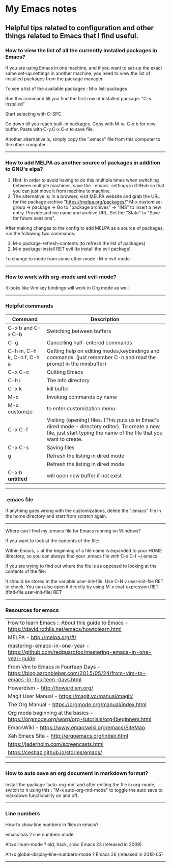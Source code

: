 * My Emacs notes
  
  
** Helpful tips related to configuration and other things related to Emacs that I find useful.

*** How to view the list of all the currently installed packages in Emacs?

If you are using Emacs in one machine, and if you want to set-up the exact same set-up settings in another machine, you need to view the list of installed packages from the package manager.

To see a list of the available packages : M-x list-packages

Run this command till you find the first row of installed package: "C-s installed"

Start selecting with C-SPC.

Go down till you reach built-in packages. Copy with M-w. C-x b for new buffer. Paste with C-y.C-x C-s to save file.

Another alternative is, simply copy the ".emacs" file from this computer to the other computer.

------------

*** How to add MELPA as another source of packages in addition to GNU's elpa?
    1. Hint: In order to avoid having to do this multiple times when switching between multiple machines, save the `.emacs` settings in GitHub so that you can just move it from machine to machine.
    2. The alternative is: In a browser, visit MELPA website and grab the URL for the package archive "https://melpa.org/packages/"
       M-x customize-group -> package -> Go to "package archives" -> "INS" to insert a new entry. Provide archive name and archive URL. Set the "State" to "Save for future sessions".

After making changes to the config to add MELPA as a source of packages, run the following two commands:

  1. M-x package-refresh-contents (to refresh the list of packages)
  2. M-x package-install RET evil (to install the evil package)

To change to mode from some other mode : M-x evil-mode

------------

*** How to work with org-mode and evil-mode?
    It looks like Vim key bindings will work in Org mode as well.

------------

*** Helpful commands
    | Command                    | Description                                                                                                                                                             |
    |----------------------------+-------------------------------------------------------------------------------------------------------------------------------------------------------------------------|
    | C-x b and C-x C-b          | Switching between buffers                                                                                                                                               |
    | C-g                        | Cancelling half-entered commands                                                                                                                                        |
    | C-h m, C-h k, C-h f, C-h a | Getting help on editing modes,keybindings and commands. (just remember C-h and read the prompt in the minibuffer)                                                       |
    | C-x C-c                    | Quitting Emacs                                                                                                                                                          |
    | C-h i                      | The info directory                                                                                                                                                      |
    | C-x k                      | kill buffer                                                                                                                                                             |
    | M-x                        | Invoking commands by name                                                                                                                                               |
    | M-x customize              | to enter customization menu                                                                                                                                             |
    | C-x C-f                    | Visiting (opening) files. (This puts us in Emac's dired mode - directory editor). To create a new file, just start typing the name of the file that you want to create. |
    | C-x C-s                    | Saving files                                                                                                                                                            |
    | g                          | Refresh the listing in dired mode                                                                                                                                       |
    |                            | Refresh the listing in dired mode                                                                                                                                       |
    | C-x b *untitled*           | will open new buffer if not exist                                                                                                                                       |

------------

*** .emacs file

If anything goes wrong with the customizations, delete the ".emacs" file in the home directory and start from scratch again.

------------

Where can I find my .emacs file for Emacs running on Windows?

 

If you want to look at the contents of the file:

Within Emacs, ~ at the beginning of a file name is expanded to your HOME directory, so you can always find your .emacs file with C-x C-f ~/.emacs.

 

If you are trying to find out where the file is as opposed to looking at the contents of the file:

It should be stored in the variable user-init-file. Use C-H v user-init-file RET to check. You can also open it directly by using M-x eval-expression RET (find-file user-init-file) RET

------------

*** Resources for emacs

| How to learn Emacs :: About this guide to Emacs - https://david.rothlis.net/emacs/howtolearn.html                    |
| MELPA - http://melpa.org/#/                                                                                          |
| mastering-emacs-in-one-year - https://github.com/redguardtoo/mastering-emacs-in-one-year-guide                       |
| From Vim to Emacs in Fourteen Days - https://blog.aaronbieber.com/2015/05/24/from-vim-to-emacs-in-fourteen-days.html |
| Howardism - http://howardism.org/                                                                                    |
| Magit User Manual - https://magit.vc/manual/magit/                                                                   |
| The Org Manual - https://orgmode.org/manual/index.html                                                               |
| Org mode beginning at the basics - https://orgmode.org/worg/org-tutorials/org4beginners.html                         |
| EmacsWiki - https://www.emacswiki.org/emacs/SiteMap                                                                  |
| Xah Emacs Site - http://ergoemacs.org/index.html                                                                     |
| https://jaderholm.com/screencasts.html                                                                               |
| https://cestlaz.github.io/stories/emacs/                                                                             |

------------

*** How to auto save an org document in markdown format?
    Install the package 'auto-org-md' and after editing the file in org-mode, switch to it using this : "M-x auto-org-md-mode" to toggle the auto save to markdown functionality on and off.

------------

*** Line numbers

    How to show line numbers in files in emacs?

    emacs has 2 line numbers mode.
    
    Alt+x linum-mode ? old, hack, slow. Emacs 23 (released in 2009).
    
    Alt+x global-display-line-numbers-mode ? Emacs 26 (released in 2018-05)
     
------------
